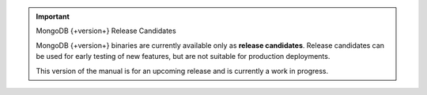 .. important:: MongoDB {+version+} Release Candidates

   MongoDB {+version+} binaries are currently available only as
   **release candidates**. Release candidates can be used for early
   testing of new features, but are not suitable for production
   deployments.

   This version of the manual is for an upcoming release and is
   currently a work in progress.
